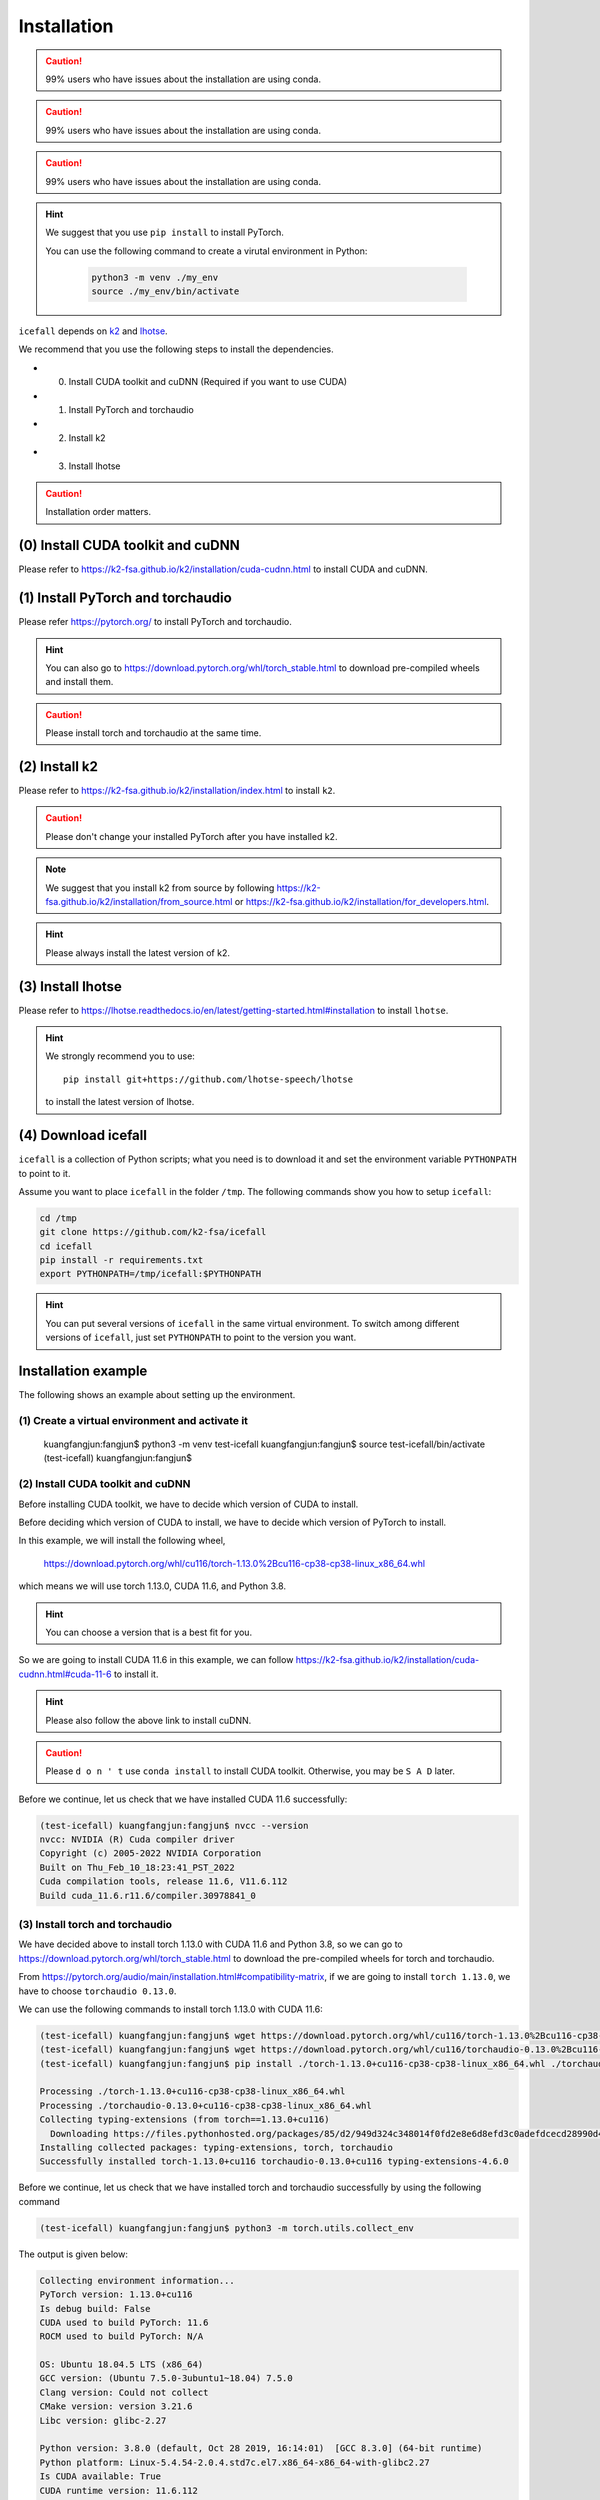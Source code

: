 .. _install icefall:

Installation
============

.. caution::

   99% users who have issues about the installation are using conda.

.. caution::

   99% users who have issues about the installation are using conda.

.. caution::

   99% users who have issues about the installation are using conda.

.. hint::

   We suggest that you use ``pip install`` to install PyTorch.

   You can use the following command to create a virutal environment in Python:

    .. code-block:: bash

        python3 -m venv ./my_env
        source ./my_env/bin/activate

``icefall`` depends on `k2 <https://github.com/k2-fsa/k2>`_ and
`lhotse <https://github.com/lhotse-speech/lhotse>`_.

We recommend that you use the following steps to install the dependencies.

- (0) Install CUDA toolkit and cuDNN (Required if you want to use CUDA)
- (1) Install PyTorch and torchaudio
- (2) Install k2
- (3) Install lhotse

.. caution::

  Installation order matters.

(0) Install CUDA toolkit and cuDNN
----------------------------------

Please refer to
`<https://k2-fsa.github.io/k2/installation/cuda-cudnn.html>`_
to install CUDA and cuDNN.

(1) Install PyTorch and torchaudio
----------------------------------

Please refer `<https://pytorch.org/>`_ to install PyTorch
and torchaudio.

.. hint::

   You can also go to  `<https://download.pytorch.org/whl/torch_stable.html>`_
   to download pre-compiled wheels and install them.

.. caution::

   Please install torch and torchaudio at the same time.


(2) Install k2
--------------

Please refer to `<https://k2-fsa.github.io/k2/installation/index.html>`_
to install ``k2``.

.. caution::

  Please don't change your installed PyTorch after you have installed k2.

.. note::

   We suggest that you install k2 from source by following
   `<https://k2-fsa.github.io/k2/installation/from_source.html>`_
   or
   `<https://k2-fsa.github.io/k2/installation/for_developers.html>`_.

.. hint::

   Please always install the latest version of k2.

(3) Install lhotse
------------------

Please refer to `<https://lhotse.readthedocs.io/en/latest/getting-started.html#installation>`_
to install ``lhotse``.


.. hint::

    We strongly recommend you to use::

      pip install git+https://github.com/lhotse-speech/lhotse

    to install the latest version of lhotse.

(4) Download icefall
--------------------

``icefall`` is a collection of Python scripts; what you need is to download it
and set the environment variable ``PYTHONPATH`` to point to it.

Assume you want to place ``icefall`` in the folder ``/tmp``. The
following commands show you how to setup ``icefall``:


.. code-block:: bash

  cd /tmp
  git clone https://github.com/k2-fsa/icefall
  cd icefall
  pip install -r requirements.txt
  export PYTHONPATH=/tmp/icefall:$PYTHONPATH

.. HINT::

  You can put several versions of ``icefall`` in the same virtual environment.
  To switch among different versions of ``icefall``, just set ``PYTHONPATH``
  to point to the version you want.


Installation example
--------------------

The following shows an example about setting up the environment.


(1) Create a virtual environment and activate it
~~~~~~~~~~~~~~~~~~~~~~~~~~~~~~~~~~~~~~~~~~~~~~~~

  .. code-block:: bash

  kuangfangjun:fangjun$ python3 -m venv test-icefall
  kuangfangjun:fangjun$ source test-icefall/bin/activate
  (test-icefall) kuangfangjun:fangjun$

(2) Install CUDA toolkit and cuDNN
~~~~~~~~~~~~~~~~~~~~~~~~~~~~~~~~~~

Before installing CUDA toolkit, we have to decide which version of CUDA to install.

Before deciding which version of CUDA to install, we have to decide which version
of PyTorch to install.

In this example, we will install the following wheel,

  `<https://download.pytorch.org/whl/cu116/torch-1.13.0%2Bcu116-cp38-cp38-linux_x86_64.whl>`_

which means we will use torch 1.13.0, CUDA 11.6, and Python 3.8.

.. hint::

   You can choose a version that is a best fit for you.

So we are going to install CUDA 11.6 in this example, we can follow
`<https://k2-fsa.github.io/k2/installation/cuda-cudnn.html#cuda-11-6>`_
to install it.

.. hint::

   Please also follow the above link to install cuDNN.

.. caution::

   Please ``d o n ' t`` use ``conda install`` to install CUDA toolkit. Otherwise,
   you may be ``S A D`` later.

Before we continue, let us check that we have installed CUDA 11.6 successfully:

.. code-block:: bash

  (test-icefall) kuangfangjun:fangjun$ nvcc --version
  nvcc: NVIDIA (R) Cuda compiler driver
  Copyright (c) 2005-2022 NVIDIA Corporation
  Built on Thu_Feb_10_18:23:41_PST_2022
  Cuda compilation tools, release 11.6, V11.6.112
  Build cuda_11.6.r11.6/compiler.30978841_0

(3) Install torch and torchaudio
~~~~~~~~~~~~~~~~~~~~~~~~~~~~~~~~

We have decided above to install torch 1.13.0 with CUDA 11.6 and Python 3.8,
so we can go to `<https://download.pytorch.org/whl/torch_stable.html>`_
to download the pre-compiled wheels for torch and torchaudio.

From `<https://pytorch.org/audio/main/installation.html#compatibility-matrix>`_,
if we are going to install ``torch 1.13.0``, we have to choose ``torchaudio 0.13.0``.

We can use the following commands to install torch 1.13.0 with CUDA 11.6:

.. code-block:: bash

  (test-icefall) kuangfangjun:fangjun$ wget https://download.pytorch.org/whl/cu116/torch-1.13.0%2Bcu116-cp38-cp38-linux_x86_64.whl
  (test-icefall) kuangfangjun:fangjun$ wget https://download.pytorch.org/whl/cu116/torchaudio-0.13.0%2Bcu116-cp38-cp38-linux_x86_64.whl
  (test-icefall) kuangfangjun:fangjun$ pip install ./torch-1.13.0+cu116-cp38-cp38-linux_x86_64.whl ./torchaudio-0.13.0+cu116-cp38-cp38-linux_x86_64.whl

  Processing ./torch-1.13.0+cu116-cp38-cp38-linux_x86_64.whl
  Processing ./torchaudio-0.13.0+cu116-cp38-cp38-linux_x86_64.whl
  Collecting typing-extensions (from torch==1.13.0+cu116)
    Downloading https://files.pythonhosted.org/packages/85/d2/949d324c348014f0fd2e8e6d8efd3c0adefdcecd28990d4144f2cfc8105e/typing_extensions-4.6.0-py3-none-any.whl
  Installing collected packages: typing-extensions, torch, torchaudio
  Successfully installed torch-1.13.0+cu116 torchaudio-0.13.0+cu116 typing-extensions-4.6.0

Before we continue, let us check that we have installed torch and torchaudio successfully
by using the following command

.. code-block:: bash

  (test-icefall) kuangfangjun:fangjun$ python3 -m torch.utils.collect_env

The output is given below:

.. code-block:: bash

  Collecting environment information...
  PyTorch version: 1.13.0+cu116
  Is debug build: False
  CUDA used to build PyTorch: 11.6
  ROCM used to build PyTorch: N/A

  OS: Ubuntu 18.04.5 LTS (x86_64)
  GCC version: (Ubuntu 7.5.0-3ubuntu1~18.04) 7.5.0
  Clang version: Could not collect
  CMake version: version 3.21.6
  Libc version: glibc-2.27

  Python version: 3.8.0 (default, Oct 28 2019, 16:14:01)  [GCC 8.3.0] (64-bit runtime)
  Python platform: Linux-5.4.54-2.0.4.std7c.el7.x86_64-x86_64-with-glibc2.27
  Is CUDA available: True
  CUDA runtime version: 11.6.112
  CUDA_MODULE_LOADING set to: LAZY
  GPU models and configuration:
  GPU 0: Tesla V100-PCIE-32GB
  GPU 1: Tesla V100-PCIE-32GB
  GPU 2: Tesla V100-PCIE-32GB
  GPU 3: Tesla V100-PCIE-32GB
  GPU 4: Tesla V100-PCIE-32GB
  GPU 5: Tesla V100-PCIE-32GB
  GPU 6: Tesla V100-PCIE-32GB
  GPU 7: Tesla V100-PCIE-32GB

  Nvidia driver version: 510.47.03
  cuDNN version: /usr/lib/x86_64-linux-gnu/libcudnn.so.7.6.2
  HIP runtime version: N/A
  MIOpen runtime version: N/A
  Is XNNPACK available: True

  Versions of relevant libraries:
  [pip3] torch==1.13.0+cu116
  [pip3] torchaudio==0.13.0+cu116
  [conda] Could not collect

(3) Install k2
~~~~~~~~~~~~~~

The following link:

  `<https://k2-fsa.github.io/k2/installation/index.html>`_

lists several methods to install `k2`_.

In this example, we will install `k2`_ from source by following
`<https://k2-fsa.github.io/k2/installation/from_source.html>`_.

.. code-block:: bash

  (test-icefall) kuangfangjun:fangjun$ git clone https://github.com/k2-fsa/k2.git
  Cloning into 'k2'...
  remote: Enumerating objects: 14565, done.
  remote: Counting objects: 100% (836/836), done.
  remote: Compressing objects: 100% (244/244), done.
  remote: Total 14565 (delta 630), reused 764 (delta 587), pack-reused 13729
  Receiving objects: 100% (14565/14565), 15.52 MiB | 8.00 MiB/s, done.
  Resolving deltas: 100% (10201/10201), done.
  Checking out files: 100% (667/667), done.

  (test-icefall) kuangfangjun:fangjun$ cd k2
  (test-icefall) kuangfangjun:k2$ python3 setup.py install

To check that `k2`_ has been install successfully, please run:

.. code-block:: bash

  (test-icefall) kuangfangjun:k2$ python3 -m k2.version

The output is given below:

.. code-block:: bash

  Collecting environment information...

  k2 version: 1.24.3
  Build type: Release
  Git SHA1: 2fd1aa794f62efc06f27e7d8b886d05189a65b5a
  Git date: Mon May 22 16:30:55 2023
  Cuda used to build k2: 11.6
  cuDNN used to build k2: 8.2.1
  Python version used to build k2: 3.8
  OS used to build k2: Ubuntu 18.04.5 LTS
  CMake version: 3.21.6
  GCC version: 7.5.0
  CMAKE_CUDA_FLAGS:  -Wno-deprecated-gpu-targets   -lineinfo --expt-extended-lambda -use_fast_math -Xptxas=-w  --expt-extended-lambda -gencode arch=compute_70,code=sm_70 -DONNX_NAMESPACE=onnx_c2 -gencode arch=compute_70,code=sm_70 -Xcudafe --diag_suppress=cc_clobber_ignored,--diag_suppress=integer_sign_change,--diag_suppress=useless_using_declaration,--diag_suppress=set_but_not_used,--diag_suppress=field_without_dll_interface,--diag_suppress=base_class_has_different_dll_interface,--diag_suppress=dll_interface_conflict_none_assumed,--diag_suppress=dll_interface_conflict_dllexport_assumed,--diag_suppress=implicit_return_from_non_void_function,--diag_suppress=unsigned_compare_with_zero,--diag_suppress=declared_but_not_referenced,--diag_suppress=bad_friend_decl --expt-relaxed-constexpr --expt-extended-lambda -D_GLIBCXX_USE_CXX11_ABI=0 --compiler-options -Wall  --compiler-options -Wno-strict-overflow  --compiler-options -Wno-unknown-pragmas
  CMAKE_CXX_FLAGS:  -D_GLIBCXX_USE_CXX11_ABI=0 -Wno-unused-variable  -Wno-strict-overflow
  PyTorch version used to build k2: 1.13.0+cu116
  PyTorch is using Cuda: 11.6
  NVTX enabled: True
  With CUDA: True
  Disable debug: True
  Sync kernels : False
  Disable checks: False
  Max cpu memory allocate: 214748364800 bytes (or 200.0 GB)
  k2 abort: False
  __file__: /star-fj/fangjun/test-icefall/lib/python3.8/site-packages/k2-1.24.3.dev20230523+cuda11.6.torch1.13.0-py3.8-linux-x86_64.egg/k2/version/version.py
  _k2.__file__: /star-fj/fangjun/test-icefall/lib/python3.8/site-packages/k2-1.24.3.dev20230523+cuda11.6.torch1.13.0-py3.8-linux-x86_64.egg/_k2.cpython-38-x86_64-linux-gnu.so

(4) Install lhotse
~~~~~~~~~~~~~~~~~~

.. code-block::

  (test-icefall) kuangfangjun:~$ pip install git+https://github.com/lhotse-speech/lhotse

.. caution::

   Make sure you have install ``torch`` and ``torchaudio`` before you install `lhotse`_.
   Otherwise, you will be ``S A D`` later.

If you get the following error while installing `lhotse`_:

.. code-block:: bash

   RuntimeError: Cython required to build dev version of cytoolz.

please run the following command to fix it:

.. code-block:: bash

   pip install cython

If you get the following error while installing `lhotse`_:

.. code-block:: bash

  error: invalid command 'bdist_wheel'

please run the following command to fix it:

.. code-block:: bash

   pip install wheel

Check that you have installed `lhotse`_ successfully:

.. code-block:: bash

  (test-icefall) kuangfangjun:~$ python3 -c "import lhotse; print(lhotse.__version__)"
  1.15.0.dev+git.ed8620d7.clean

(5) Download icefall
~~~~~~~~~~~~~~~~~~~~

In the following, we will install `icefall`_ to the directory ``/tmp``.
You can select any other directory.

.. code-block::

(test-icefall) kuangfangjun:~$ cd /tmp
(test-icefall) kuangfangjun:tmp$ git clone https://github.com/k2-fsa/icefall
(test-icefall) kuangfangjun:tmp$ cd icefall
(test-icefall) kuangfangjun:icefall$ pip install -r requirements.txt

  $ cd /tmp
  $ git clone https://github.com/k2-fsa/icefall
  $ cd icefall
  $ pip install -r requirements.txt


Test Your Installation
----------------------

To test that your installation is successful, let us run
the `yesno recipe <https://github.com/k2-fsa/icefall/tree/master/egs/yesno/ASR>`_
on CPU.

Data preparation
~~~~~~~~~~~~~~~~

.. code-block:: bash
(test-icefall) kuangfangjun:icefall$ export PYTHONPATH=/tmp/icefall:$PYTHONPATH
(test-icefall) kuangfangjun:icefall$ cd /tmp/icefall/egs/yesno/ASR
(test-icefall) kuangfangjun:ASR$ ./prepare.sh

The log of running ``./prepare.sh`` is:

.. code-block::

   2023-05-12 17:55:21 (prepare.sh:27:main) dl_dir: /tmp/icefall/egs/yesno/ASR/download
   2023-05-12 17:55:21 (prepare.sh:30:main) Stage 0: Download data
   /tmp/icefall/egs/yesno/ASR/download/waves_yesno.tar.gz: 100%|_______________________________________________________________| 4.70M/4.70M [06:54<00:00, 11.4kB/s]
   2023-05-12 18:02:19 (prepare.sh:39:main) Stage 1: Prepare yesno manifest
   2023-05-12 18:02:21 (prepare.sh:45:main) Stage 2: Compute fbank for yesno
   2023-05-12 18:02:23,199 INFO [compute_fbank_yesno.py:65] Processing train
   Extracting and storing features: 100%|_______________________________________________________________| 90/90 [00:00<00:00, 212.60it/s]
   2023-05-12 18:02:23,640 INFO [compute_fbank_yesno.py:65] Processing test
   Extracting and storing features: 100%|_______________________________________________________________| 30/30 [00:00<00:00, 304.53it/s]
   2023-05-12 18:02:24 (prepare.sh:51:main) Stage 3: Prepare lang
   2023-05-12 18:02:26 (prepare.sh:66:main) Stage 4: Prepare G
   /project/kaldilm/csrc/arpa_file_parser.cc:void kaldilm::ArpaFileParser::Read(std::istream&):79
   [I] Reading \data\ section.
   /project/kaldilm/csrc/arpa_file_parser.cc:void kaldilm::ArpaFileParser::Read(std::istream&):140
   [I] Reading \1-grams: section.
   2023-05-12 18:02:26 (prepare.sh:92:main) Stage 5: Compile HLG
   2023-05-12 18:02:28,581 INFO [compile_hlg.py:124] Processing data/lang_phone
   2023-05-12 18:02:28,582 INFO [lexicon.py:171] Converting L.pt to Linv.pt
   2023-05-12 18:02:28,609 INFO [compile_hlg.py:48] Building ctc_topo. max_token_id: 3
   2023-05-12 18:02:28,610 INFO [compile_hlg.py:52] Loading G.fst.txt
   2023-05-12 18:02:28,611 INFO [compile_hlg.py:62] Intersecting L and G
   2023-05-12 18:02:28,613 INFO [compile_hlg.py:64] LG shape: (4, None)
   2023-05-12 18:02:28,613 INFO [compile_hlg.py:66] Connecting LG
   2023-05-12 18:02:28,614 INFO [compile_hlg.py:68] LG shape after k2.connect: (4, None)
   2023-05-12 18:02:28,614 INFO [compile_hlg.py:70] <class 'torch.Tensor'>
   2023-05-12 18:02:28,614 INFO [compile_hlg.py:71] Determinizing LG
   2023-05-12 18:02:28,615 INFO [compile_hlg.py:74] <class '_k2.ragged.RaggedTensor'>
   2023-05-12 18:02:28,615 INFO [compile_hlg.py:76] Connecting LG after k2.determinize
   2023-05-12 18:02:28,615 INFO [compile_hlg.py:79] Removing disambiguation symbols on LG
   2023-05-12 18:02:28,616 INFO [compile_hlg.py:91] LG shape after k2.remove_epsilon: (6, None)
   2023-05-12 18:02:28,617 INFO [compile_hlg.py:96] Arc sorting LG
   2023-05-12 18:02:28,617 INFO [compile_hlg.py:99] Composing H and LG
   2023-05-12 18:02:28,619 INFO [compile_hlg.py:106] Connecting LG
   2023-05-12 18:02:28,619 INFO [compile_hlg.py:109] Arc sorting LG
   2023-05-12 18:02:28,619 INFO [compile_hlg.py:111] HLG.shape: (8, None)
   2023-05-12 18:02:28,619 INFO [compile_hlg.py:127] Saving HLG.pt to data/lang_phone


Training
~~~~~~~~

Now let us run the training part:

.. code-block::

  $ export CUDA_VISIBLE_DEVICES=""
  $ ./tdnn/train.py

.. CAUTION::

  We use ``export CUDA_VISIBLE_DEVICES=""`` so that ``icefall`` uses CPU
  even if there are GPUs available.

.. hint::

   In case you get a ``Segmentation fault (core dump)`` error, please use:

      .. code-block:: bash

        export PROTOCOL_BUFFERS_PYTHON_IMPLEMENTATION=python

   See more at `<https://github.com/k2-fsa/icefall/issues/674>` if you are
   interested.

The training log is given below:

.. code-block::

   2023-05-12 18:04:59,759 INFO [train.py:481] Training started
   2023-05-12 18:04:59,759 INFO [train.py:482] {'exp_dir': PosixPath('tdnn/exp'), 'lang_dir': PosixPath('data/lang_phone'), 'lr': 0.01, 'feature_dim': 23, 'weight_decay': 1e-06, 'start_epoch': 0, 
   'best_train_loss': inf, 'best_valid_loss': inf, 'best_train_epoch': -1, 'best_valid_epoch': -1, 'batch_idx_train': 0, 'log_interval': 10, 'reset_interval': 20, 'valid_interval': 10, 'beam_size': 10, 
   'reduction': 'sum', 'use_double_scores': True, 'world_size': 1, 'master_port': 12354, 'tensorboard': True, 'num_epochs': 15, 'seed': 42, 'feature_dir': PosixPath('data/fbank'), 'max_duration': 30.0,
   'bucketing_sampler': False, 'num_buckets': 10, 'concatenate_cuts': False, 'duration_factor': 1.0, 'gap': 1.0, 'on_the_fly_feats': False, 'shuffle': False, 'return_cuts': True, 'num_workers': 2, 
   'env_info': {'k2-version': '1.24.3', 'k2-build-type': 'Release', 'k2-with-cuda': True, 'k2-git-sha1': '3b7f09fa35e72589914f67089c0da9f196a92ca4', 'k2-git-date': 'Mon May 8 22:58:45 2023', 
   'lhotse-version': '1.15.0.dev+git.6fcfced.clean', 'torch-version': '2.0.0+cu118', 'torch-cuda-available': False, 'torch-cuda-version': '11.8', 'python-version': '3.1', 'icefall-git-branch': 'master', 
   'icefall-git-sha1': '30bde4b-clean', 'icefall-git-date': 'Thu May 11 17:37:47 2023', 'icefall-path': '/tmp/icefall', 
   'k2-path': 'tmp/lib/python3.10/site-packages/k2-1.24.3.dev20230512+cuda11.8.torch2.0.0-py3.10-linux-x86_64.egg/k2/__init__.py', 
   'lhotse-path': 'tmp/lib/python3.10/site-packages/lhotse/__init__.py', 'hostname': 'host', 'IP address': '0.0.0.0'}}
   2023-05-12 18:04:59,761 INFO [lexicon.py:168] Loading pre-compiled data/lang_phone/Linv.pt
   2023-05-12 18:04:59,764 INFO [train.py:495] device: cpu
   2023-05-12 18:04:59,791 INFO [asr_datamodule.py:146] About to get train cuts
   2023-05-12 18:04:59,791 INFO [asr_datamodule.py:244] About to get train cuts
   2023-05-12 18:04:59,852 INFO [asr_datamodule.py:149] About to create train dataset
   2023-05-12 18:04:59,852 INFO [asr_datamodule.py:199] Using SingleCutSampler.
   2023-05-12 18:04:59,852 INFO [asr_datamodule.py:205] About to create train dataloader
   2023-05-12 18:04:59,853 INFO [asr_datamodule.py:218] About to get test cuts
   2023-05-12 18:04:59,853 INFO [asr_datamodule.py:252] About to get test cuts
   2023-05-12 18:04:59,986 INFO [train.py:422] Epoch 0, batch 0, loss[loss=1.065, over 2436.00 frames. ], tot_loss[loss=1.065, over 2436.00 frames. ], batch size: 4
   2023-05-12 18:05:00,352 INFO [train.py:422] Epoch 0, batch 10, loss[loss=0.4561, over 2828.00 frames. ], tot_loss[loss=0.7076, over 22192.90 frames. ], batch size: 4
   2023-05-12 18:05:00,691 INFO [train.py:444] Epoch 0, validation loss=0.9002, over 18067.00 frames.
   2023-05-12 18:05:00,996 INFO [train.py:422] Epoch 0, batch 20, loss[loss=0.2555, over 2695.00 frames. ], tot_loss[loss=0.484, over 34971.47 frames. ], batch size: 5
   2023-05-12 18:05:01,217 INFO [train.py:444] Epoch 0, validation loss=0.4688, over 18067.00 frames.
   2023-05-12 18:05:01,251 INFO [checkpoint.py:75] Saving checkpoint to tdnn/exp/epoch-0.pt
   2023-05-12 18:05:01,389 INFO [train.py:422] Epoch 1, batch 0, loss[loss=0.2532, over 2436.00 frames. ], tot_loss[loss=0.2532, over 2436.00 frames. ], batch size: 4
   2023-05-12 18:05:01,637 INFO [train.py:422] Epoch 1, batch 10, loss[loss=0.1139, over 2828.00 frames. ], tot_loss[loss=0.1592, over 22192.90 frames. ], batch size: 4
   2023-05-12 18:05:01,859 INFO [train.py:444] Epoch 1, validation loss=0.1629, over 18067.00 frames.
   2023-05-12 18:05:02,094 INFO [train.py:422] Epoch 1, batch 20, loss[loss=0.0767, over 2695.00 frames. ], tot_loss[loss=0.118, over 34971.47 frames. ], batch size: 5
   2023-05-12 18:05:02,350 INFO [train.py:444] Epoch 1, validation loss=0.06778, over 18067.00 frames.
   2023-05-12 18:05:02,395 INFO [checkpoint.py:75] Saving checkpoint to tdnn/exp/epoch-1.pt

  ... ...

   2023-05-12 18:05:14,789 INFO [train.py:422] Epoch 13, batch 0, loss[loss=0.01056, over 2436.00 frames. ], tot_loss[loss=0.01056, over 2436.00 frames. ], batch size: 4
   2023-05-12 18:05:15,016 INFO [train.py:422] Epoch 13, batch 10, loss[loss=0.009022, over 2828.00 frames. ], tot_loss[loss=0.009985, over 22192.90 frames. ], batch size: 4
   2023-05-12 18:05:15,271 INFO [train.py:444] Epoch 13, validation loss=0.01088, over 18067.00 frames.
   2023-05-12 18:05:15,497 INFO [train.py:422] Epoch 13, batch 20, loss[loss=0.01174, over 2695.00 frames. ], tot_loss[loss=0.01077, over 34971.47 frames. ], batch size: 5
   2023-05-12 18:05:15,747 INFO [train.py:444] Epoch 13, validation loss=0.01087, over 18067.00 frames.
   2023-05-12 18:05:15,783 INFO [checkpoint.py:75] Saving checkpoint to tdnn/exp/epoch-13.pt
   2023-05-12 18:05:15,921 INFO [train.py:422] Epoch 14, batch 0, loss[loss=0.01045, over 2436.00 frames. ], tot_loss[loss=0.01045, over 2436.00 frames. ], batch size: 4
   2023-05-12 18:05:16,146 INFO [train.py:422] Epoch 14, batch 10, loss[loss=0.008957, over 2828.00 frames. ], tot_loss[loss=0.009903, over 22192.90 frames. ], batch size: 4
   2023-05-12 18:05:16,374 INFO [train.py:444] Epoch 14, validation loss=0.01092, over 18067.00 frames.
   2023-05-12 18:05:16,598 INFO [train.py:422] Epoch 14, batch 20, loss[loss=0.01169, over 2695.00 frames. ], tot_loss[loss=0.01065, over 34971.47 frames. ], batch size: 5
   2023-05-12 18:05:16,824 INFO [train.py:444] Epoch 14, validation loss=0.01077, over 18067.00 frames.
   2023-05-12 18:05:16,862 INFO [checkpoint.py:75] Saving checkpoint to tdnn/exp/epoch-14.pt
   2023-05-12 18:05:16,865 INFO [train.py:555] Done!

Decoding
~~~~~~~~

Let us use the trained model to decode the test set:

.. code-block::

  $ ./tdnn/decode.py

The decoding log is:

.. code-block::

   2023-05-12 18:08:30,482 INFO [decode.py:263] Decoding started
   2023-05-12 18:08:30,483 INFO [decode.py:264] {'exp_dir': PosixPath('tdnn/exp'), 'lang_dir': PosixPath('data/lang_phone'), 'lm_dir': PosixPath('data/lm'), 'feature_dim': 23, 
   'search_beam': 20, 'output_beam': 8, 'min_active_states': 30, 'max_active_states': 10000, 'use_double_scores': True, 'epoch': 14, 'avg': 2, 'export': False, 'feature_dir': PosixPath('data/fbank'), 
   'max_duration': 30.0, 'bucketing_sampler': False, 'num_buckets': 10, 'concatenate_cuts': False, 'duration_factor': 1.0, 'gap': 1.0, 'on_the_fly_feats': False, 'shuffle': False, 'return_cuts': True, 
   'num_workers': 2, 'env_info': {'k2-version': '1.24.3', 'k2-build-type': 'Release', 'k2-with-cuda': True, 'k2-git-sha1': '3b7f09fa35e72589914f67089c0da9f196a92ca4', 'k2-git-date': 'Mon May 8 22:58:45 2023', 
   'lhotse-version': '1.15.0.dev+git.6fcfced.clean', 'torch-version': '2.0.0+cu118', 'torch-cuda-available': False, 'torch-cuda-version': '11.8', 'python-version': '3.1', 'icefall-git-branch': 'master', 
   'icefall-git-sha1': '30bde4b-clean', 'icefall-git-date': 'Thu May 11 17:37:47 2023', 'icefall-path': '/tmp/icefall', 
   'k2-path': '/tmp/lib/python3.10/site-packages/k2-1.24.3.dev20230512+cuda11.8.torch2.0.0-py3.10-linux-x86_64.egg/k2/__init__.py', 
   'lhotse-path': '/tmp/lib/python3.10/site-packages/lhotse/__init__.py', 'hostname': 'host', 'IP address': '0.0.0.0'}}
   2023-05-12 18:08:30,483 INFO [lexicon.py:168] Loading pre-compiled data/lang_phone/Linv.pt
   2023-05-12 18:08:30,487 INFO [decode.py:273] device: cpu
   2023-05-12 18:08:30,513 INFO [decode.py:291] averaging ['tdnn/exp/epoch-13.pt', 'tdnn/exp/epoch-14.pt']
   2023-05-12 18:08:30,521 INFO [asr_datamodule.py:218] About to get test cuts
   2023-05-12 18:08:30,521 INFO [asr_datamodule.py:252] About to get test cuts
   2023-05-12 18:08:30,675 INFO [decode.py:204] batch 0/?, cuts processed until now is 4
   2023-05-12 18:08:30,923 INFO [decode.py:241] The transcripts are stored in tdnn/exp/recogs-test_set.txt
   2023-05-12 18:08:30,924 INFO [utils.py:558] [test_set] %WER 0.42% [1 / 240, 0 ins, 1 del, 0 sub ]
   2023-05-12 18:08:30,925 INFO [decode.py:249] Wrote detailed error stats to tdnn/exp/errs-test_set.txt
   2023-05-12 18:08:30,925 INFO [decode.py:316] Done!

**Congratulations!** You have successfully setup the environment and have run the first recipe in ``icefall``.

Have fun with ``icefall``!

YouTube Video
-------------

We provide the following YouTube video showing how to install ``icefall``.
It also shows how to debug various problems that you may encounter while
using ``icefall``.

.. note::

   To get the latest news of `next-gen Kaldi <https://github.com/k2-fsa>`_, please subscribe
   the following YouTube channel by `Nadira Povey <https://www.youtube.com/channel/UC_VaumpkmINz1pNkFXAN9mw>`_:

      `<https://www.youtube.com/channel/UC_VaumpkmINz1pNkFXAN9mw>`_

..  youtube:: LVmrBD0tLfE
